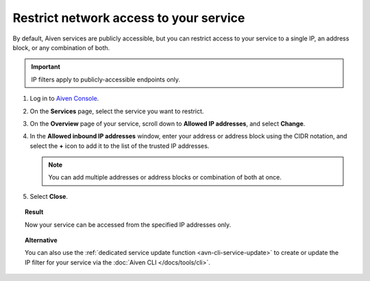 Restrict network access to your service
========================================

By default, Aiven services are publicly accessible, but you can restrict access to your service to a single IP, an address block, or any combination of both.

.. important::

     IP filters apply to publicly-accessible endpoints only.

1. Log in to `Aiven Console <https://console.aiven.io>`_.
2. On the **Services** page, select the service you want to restrict.
3. On the **Overview** page of your service, scroll down to **Allowed IP addresses**, and select **Change**. 
4. In the **Allowed inbound IP addresses** window, enter your address or address block using the CIDR notation, and select the **+** icon to add it to the list of the trusted IP addresses.

   .. note::
   
      You can add multiple addresses or address blocks or combination of both at once.

5. Select **Close**.

.. topic:: Result

    Now your service can be accessed from the specified IP addresses only.

.. topic:: Alternative

   You can also use the :ref:`dedicated service update function <avn-cli-service-update>` to create or update the IP filter for your service via the :doc:`Aiven CLI </docs/tools/cli>`.

.. seealso::

   For more ways of securing your service, check information on Virtual Private Cloud (VPC) in :ref:`Networking with VPC peering <networking-with-vpc-peering>` and :ref:`Configure VPC peering <platform_howto_setup_vpc_peering>`.
